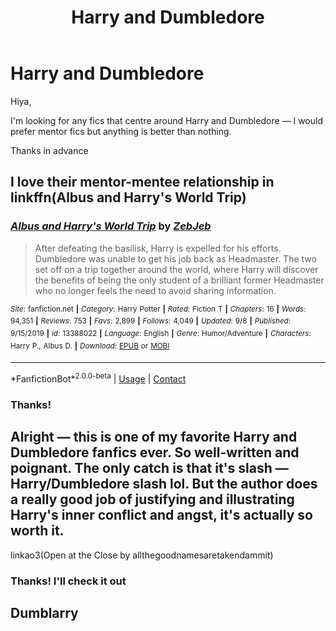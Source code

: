 #+TITLE: Harry and Dumbledore

* Harry and Dumbledore
:PROPERTIES:
:Author: midnightdreams3
:Score: 1
:DateUnix: 1603578604.0
:DateShort: 2020-Oct-25
:FlairText: Request
:END:
Hiya,

I'm looking for any fics that centre around Harry and Dumbledore --- I would prefer mentor fics but anything is better than nothing.

Thanks in advance


** I love their mentor-mentee relationship in linkffn(Albus and Harry's World Trip)
:PROPERTIES:
:Author: sailingg
:Score: 2
:DateUnix: 1603693097.0
:DateShort: 2020-Oct-26
:END:

*** [[https://www.fanfiction.net/s/13388022/1/][*/Albus and Harry's World Trip/*]] by [[https://www.fanfiction.net/u/10283561/ZebJeb][/ZebJeb/]]

#+begin_quote
  After defeating the basilisk, Harry is expelled for his efforts. Dumbledore was unable to get his job back as Headmaster. The two set off on a trip together around the world, where Harry will discover the benefits of being the only student of a brilliant former Headmaster who no longer feels the need to avoid sharing information.
#+end_quote

^{/Site/:} ^{fanfiction.net} ^{*|*} ^{/Category/:} ^{Harry} ^{Potter} ^{*|*} ^{/Rated/:} ^{Fiction} ^{T} ^{*|*} ^{/Chapters/:} ^{16} ^{*|*} ^{/Words/:} ^{94,351} ^{*|*} ^{/Reviews/:} ^{753} ^{*|*} ^{/Favs/:} ^{2,899} ^{*|*} ^{/Follows/:} ^{4,049} ^{*|*} ^{/Updated/:} ^{9/8} ^{*|*} ^{/Published/:} ^{9/15/2019} ^{*|*} ^{/id/:} ^{13388022} ^{*|*} ^{/Language/:} ^{English} ^{*|*} ^{/Genre/:} ^{Humor/Adventure} ^{*|*} ^{/Characters/:} ^{Harry} ^{P.,} ^{Albus} ^{D.} ^{*|*} ^{/Download/:} ^{[[http://www.ff2ebook.com/old/ffn-bot/index.php?id=13388022&source=ff&filetype=epub][EPUB]]} ^{or} ^{[[http://www.ff2ebook.com/old/ffn-bot/index.php?id=13388022&source=ff&filetype=mobi][MOBI]]}

--------------

*FanfictionBot*^{2.0.0-beta} | [[https://github.com/FanfictionBot/reddit-ffn-bot/wiki/Usage][Usage]] | [[https://www.reddit.com/message/compose?to=tusing][Contact]]
:PROPERTIES:
:Author: FanfictionBot
:Score: 2
:DateUnix: 1603693115.0
:DateShort: 2020-Oct-26
:END:


*** Thanks!
:PROPERTIES:
:Author: midnightdreams3
:Score: 1
:DateUnix: 1605193740.0
:DateShort: 2020-Nov-12
:END:


** Alright --- this is one of my favorite Harry and Dumbledore fanfics ever. So well-written and poignant. The only catch is that it's slash --- Harry/Dumbledore slash lol. But the author does a really good job of justifying and illustrating Harry's inner conflict and angst, it's actually so worth it.

linkao3(Open at the Close by allthegoodnamesaretakendammit)
:PROPERTIES:
:Author: maqu1ra
:Score: 1
:DateUnix: 1603612560.0
:DateShort: 2020-Oct-25
:END:

*** Thanks! I'll check it out
:PROPERTIES:
:Author: midnightdreams3
:Score: 1
:DateUnix: 1603620730.0
:DateShort: 2020-Oct-25
:END:


** Dumblarry
:PROPERTIES:
:Author: Jon_Riptide
:Score: 0
:DateUnix: 1603578808.0
:DateShort: 2020-Oct-25
:END:
